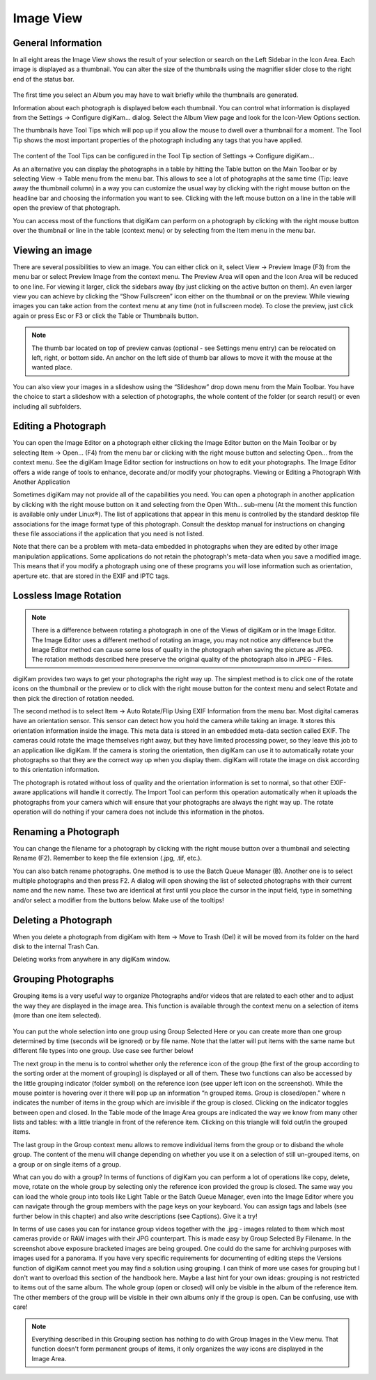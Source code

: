 .. meta::
   :description: digiKam Main Window Image View
   :keywords: digiKam, documentation, user manual, photo management, open source, free, learn, easy

.. metadata-placeholder

   :authors: - digiKam Team (see Credits and License for details)

   :license: Creative Commons License SA 4.0

.. _image_view:

Image View
----------

General Information
~~~~~~~~~~~~~~~~~~~

In all eight areas the Image View shows the result of your selection or search on the Left Sidebar in the Icon Area. Each image is displayed as a thumbnail. You can alter the size of the thumbnails using the magnifier slider close to the right end of the status bar.

.. figure:: images/mainwindow_zoombuttons.webp

The first time you select an Album you may have to wait briefly while the thumbnails are generated.

Information about each photograph is displayed below each thumbnail. You can control what information is displayed from the Settings → Configure digiKam... dialog. Select the Album View page and look for the Icon-View Options section.

The thumbnails have Tool Tips which will pop up if you allow the mouse to dwell over a thumbnail for a moment. The Tool Tip shows the most important properties of the photograph including any tags that you have applied.

.. figure:: images/mainwindow_tooltip.webp

The content of the Tool Tips can be configured in the Tool Tip section of Settings → Configure digiKam...

As an alternative you can display the photographs in a table by hitting the Table button on the Main Toolbar or by selecting View → Table menu from the menu bar. This allows to see a lot of photographs at the same time (Tip: leave away the thumbnail column) in a way you can customize the usual way by clicking with the right mouse button on the headline bar and choosing the information you want to see. Clicking with the left mouse button on a line in the table will open the preview of that photograph.

You can access most of the functions that digiKam can perform on a photograph by clicking with the right mouse button over the thumbnail or line in the table (context menu) or by selecting from the Item menu in the menu bar.

Viewing an image
~~~~~~~~~~~~~~~~

There are several possibilities to view an image. You can either click on it, select View → Preview Image (F3) from the menu bar or select Preview Image from the context menu. The Preview Area will open and the Icon Area will be reduced to one line. For viewing it larger, click the sidebars away (by just clicking on the active button on them). An even larger view you can achieve by clicking the “Show Fullscreen” icon either on the thumbnail or on the preview. While viewing images you can take action from the context menu at any time (not in fullscreen mode). To close the preview, just click again or press Esc or F3 or click the Table or Thumbnails button.

.. figure:: images/mainwindow_preview.webp

.. note::

    The thumb bar located on top of preview canvas (optional - see Settings menu entry) can be relocated on left, right, or bottom side. An anchor on the left side of thumb bar allows to move it with the mouse at the wanted place.

You can also view your images in a slideshow using the “Slideshow” drop down menu from the Main Toolbar. You have the choice to start a slideshow with a selection of photographs, the whole content of the folder (or search result) or even including all subfolders.

Editing a Photograph
~~~~~~~~~~~~~~~~~~~~

You can open the Image Editor on a photograph either clicking the Image Editor button on the Main Toolbar or by selecting Item → Open... (F4) from the menu bar or clicking with the right mouse button and selecting Open... from the context menu. See the digiKam Image Editor section for instructions on how to edit your photographs. The Image Editor offers a wide range of tools to enhance, decorate and/or modify your photographs.
Viewing or Editing a Photograph With Another Application

Sometimes digiKam may not provide all of the capabilities you need. You can open a photograph in another application by clicking with the right mouse button on it and selecting from the Open With... sub-menu (At the moment this function is available only under Linux®). The list of applications that appear in this menu is controlled by the standard desktop file associations for the image format type of this photograph. Consult the desktop manual for instructions on changing these file associations if the application that you need is not listed.

Note that there can be a problem with meta-data embedded in photographs when they are edited by other image manipulation applications. Some applications do not retain the photograph's meta-data when you save a modified image. This means that if you modify a photograph using one of these programs you will lose information such as orientation, aperture etc. that are stored in the EXIF and IPTC tags.

Lossless Image Rotation
~~~~~~~~~~~~~~~~~~~~~~~

.. note::

     There is a difference between rotating a photograph in one of the Views of digiKam or in the Image Editor. The Image Editor uses a different method of rotating an image, you may not notice any difference but the Image Editor method can cause some loss of quality in the photograph when saving the picture as JPEG. The rotation methods described here preserve the original quality of the photograph also in JPEG - Files. 

digiKam provides two ways to get your photographs the right way up. The simplest method is to click one of the rotate icons on the thumbnail or the preview or to click with the right mouse button for the context menu and select Rotate and then pick the direction of rotation needed.

The second method is to select Item → Auto Rotate/Flip Using EXIF Information from the menu bar. Most digital cameras have an orientation sensor. This sensor can detect how you hold the camera while taking an image. It stores this orientation information inside the image. This meta data is stored in an embedded meta-data section called EXIF. The cameras could rotate the image themselves right away, but they have limited processing power, so they leave this job to an application like digiKam. If the camera is storing the orientation, then digiKam can use it to automatically rotate your photographs so that they are the correct way up when you display them. digiKam will rotate the image on disk according to this orientation information.

The photograph is rotated without loss of quality and the orientation information is set to normal, so that other EXIF-aware applications will handle it correctly. The Import Tool can perform this operation automatically when it uploads the photographs from your camera which will ensure that your photographs are always the right way up. The rotate operation will do nothing if your camera does not include this information in the photos.

Renaming a Photograph
~~~~~~~~~~~~~~~~~~~~~

You can change the filename for a photograph by clicking with the right mouse button over a thumbnail and selecting Rename (F2). Remember to keep the file extension (.jpg, .tif, etc.).

You can also batch rename photographs. One method is to use the Batch Queue Manager (B). Another one is to select multiple photographs and then press F2. A dialog will open showing the list of selected photographs with their current name and the new name. These two are identical at first until you place the cursor in the input field, type in something and/or select a modifier from the buttons below. Make use of the tooltips!

Deleting a Photograph
~~~~~~~~~~~~~~~~~~~~~

When you delete a photograph from digiKam with Item → Move to Trash (Del) it will be moved from its folder on the hard disk to the internal Trash Can.

Deleting works from anywhere in any digiKam window.

Grouping Photographs
~~~~~~~~~~~~~~~~~~~~

Grouping items is a very useful way to organize Photographs and/or videos that are related to each other and to adjust the way they are displayed in the image area. This function is available through the context menu on a selection of items (more than one item selected).

.. figure:: images/mainwindow_group.webp

You can put the whole selection into one group using Group Selected Here or you can create more than one group determined by time (seconds will be ignored) or by file name. Note that the latter will put items with the same name but different file types into one group. Use case see further below!

The next group in the menu is to control whether only the reference icon of the group (the first of the group according to the sorting order at the moment of grouping) is displayed or all of them. These two functions can also be accessed by the little grouping indicator (folder symbol) on the reference icon (see upper left icon on the screenshot). While the mouse pointer is hovering over it there will pop up an information “n grouped items. Group is closed/open.” where n indicates the number of items in the group which are invisible if the group is closed. Clicking on the indicator toggles between open and closed. In the Table mode of the Image Area groups are indicated the way we know from many other lists and tables: with a little triangle in front of the reference item. Clicking on this triangle will fold out/in the grouped items.

The last group in the Group context menu allows to remove individual items from the group or to disband the whole group. The content of the menu will change depending on whether you use it on a selection of still un-grouped items, on a group or on single items of a group.

What can you do with a group? In terms of functions of digiKam you can perform a lot of operations like copy, delete, move, rotate on the whole group by selecting only the reference icon provided the group is closed. The same way you can load the whole group into tools like Light Table or the Batch Queue Manager, even into the Image Editor where you can navigate through the group members with the page keys on your keyboard. You can assign tags and labels (see further below in this chapter) and also write descriptions (see Captions). Give it a try!

In terms of use cases you can for instance group videos together with the .jpg - images related to them which most cameras provide or RAW images with their JPG counterpart. This is made easy by Group Selected By Filename. In the screenshot above exposure bracketed images are being grouped. One could do the same for archiving purposes with images used for a panorama. If you have very specific requirements for documenting of editing steps the Versions function of digiKam cannot meet you may find a solution using grouping. I can think of more use cases for grouping but I don't want to overload this section of the handbook here. Maybe a last hint for your own ideas: grouping is not restricted to items out of the same album. The whole group (open or closed) will only be visible in the album of the reference item. The other members of the group will be visible in their own albums only if the group is open. Can be confusing, use with care!

.. note::

     Everything described in this Grouping section has nothing to do with Group Images in the View menu. That function doesn't form permanent groups of items, it only organizes the way icons are displayed in the Image Area.
